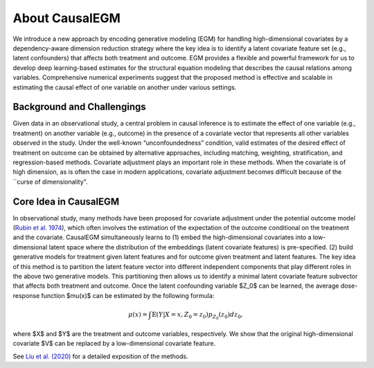 About CausalEGM
---------------

We introduce a new approach by encoding generative modeling (EGM) for handling high-dimensional covariates by a dependency-aware dimension reduction strategy where the key idea is to identify a latent covariate feature set (e.g., latent confounders) that affects both treatment and outcome. 
EGM provides a flexible and powerful framework for us to develop deep learning-based estimates for the structural equation modeling that describes the causal relations among variables. Comprehensive numerical experiments suggest that the proposed method is effective and scalable in estimating the causal effect of one variable on another under various settings.

Background and Challengings
~~~~~~~~~~~~~~~~~~~~~~~~~~~

Given data in an observational study, a central problem in causal inference is to estimate the effect of one variable (e.g., treatment) on another variable (e.g., outcome) in the presence of a covariate vector that represents all other variables observed in the study.
Under the well-known “unconfoundedness” condition, valid estimates of the desired effect of treatment on outcome can be obtained by alternative approaches, including matching, weighting, stratification, and regression-based methods.
Covariate adjustment plays an important role in these methods. When the covariate is of high dimension, as is often the case in modern applications, covariate adjustment becomes difficult because of the ``curse of dimensionality".

Core Idea in CausalEGM
~~~~~~~~~~~~~~~~~~~~~~~
In observational study, many methods have been proposed for covariate adjustment under the potential outcome model (`Rubin et al. 1974 <http://www.fsb.muohio.edu/lij14/420_paper_Rubin74.pdf>`_), which often involves the estimation of the expectation of the outcome conditional on the treatment and the covariate.
CausalEGM simultaneously learns to (1) embed the high-dimensional covariates into a low-dimensional latent space where the distribution of the embeddings (latent covariate features) is pre-specified. (2) build generative models for treatment given latent features and for outcome given treatment and latent features. 
The key idea of this method is to partition the latent feature vector into different independent components that play different roles in the above two generative models. This partitioning then allows us to identify a minimal latent covariate feature subvector that affects both treatment and outcome.
Once the latent confounding variable $Z_0$ can be learned, the average dose-response function $\mu(x)$ can be estimated by the following formula:

.. math::
   \begin{align}
   \mu(x)=\int \mathbb{E}(Y|X=x,Z_0=z_0)p_{Z_0}(z_0)dz_0,
   \end{align}
where $X$ and $Y$ are the treatment and outcome variables, respectively. We show that the original high-dimensional covariate $V$ can be replaced by a low-dimensional covariate feature.


See `Liu et al. (2020) <https://arxiv.org/abs/2212.05925>`_ for a detailed exposition of the methods.
